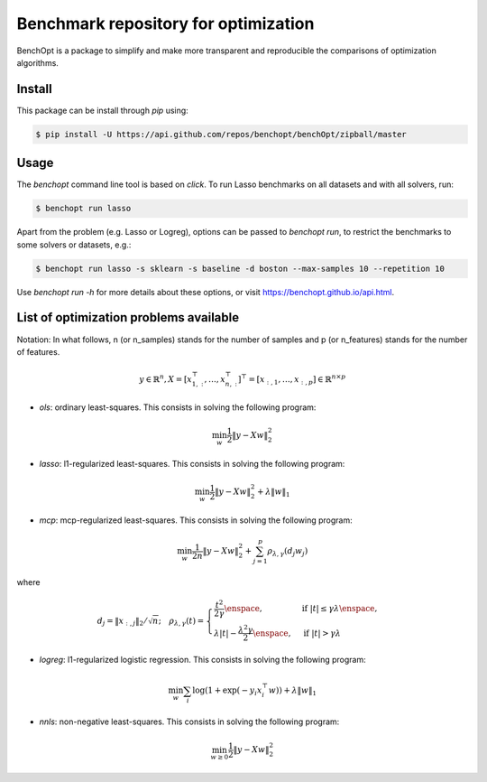 Benchmark repository for optimization
=====================================

|Build Status| |Python 3.6+| |codecov|

BenchOpt is a package to simplify and make more transparent and
reproducible the comparisons of optimization algorithms.

Install
--------

This package can be install through `pip` using:

.. code-block::

	$ pip install -U https://api.github.com/repos/benchopt/benchOpt/zipball/master


Usage
-----

The `benchopt` command line tool is based on `click`. To run Lasso benchmarks on all datasets and with all solvers, run:

.. code-block::

	$ benchopt run lasso


Apart from the problem (e.g. Lasso or Logreg), options can be passed to `benchopt run`, to restrict the benchmarks to some solvers or datasets, e.g.:

.. code-block::

	$ benchopt run lasso -s sklearn -s baseline -d boston --max-samples 10 --repetition 10


Use `benchopt run -h` for more details about these options, or visit https://benchopt.github.io/api.html.


List of optimization problems available
---------------------------------------

Notation:  In what follows, n (or n_samples) stands for the number of samples and p (or n_features) stands for the number of features.

.. math::

 y \in \mathbb{R}^n, X = [x_{1,:}^\top, \dots, x_{n,:}^\top]^\top = [x_{:,1},\dots,x_{:,p}] \in \mathbb{R}^{n \times p}

- `ols`: ordinary least-squares. This consists in solving the following program:

.. math::

	\min_w \frac{1}{2} \|y - Xw\|^2_2

- `lasso`: l1-regularized least-squares. This consists in solving the following program:

.. math::

    \min_w \frac{1}{2} \|y - Xw\|^2_2 + \lambda \|w\|_1

- `mcp`: mcp-regularized least-squares. This consists in solving the following program:

.. math::

    \min_w \frac{1}{2 n} \|y - Xw\|^2_2 + \sum_{j=1}^p \rho_{\lambda,\gamma}(d_j w_j)

where

.. math::

  d_j = \|x_{:,j}\|_{2} / \sqrt{n}; \quad \rho_{\lambda,\gamma}(t) = \begin{cases} \frac{t^2}{2\gamma} \enspace, &\text{if } |t| \leq \gamma\lambda \enspace, \\
  \lambda |t| - \frac{\lambda^2 \gamma}{2} \enspace, &\text{if } |t| > \gamma \lambda
  \end{cases}


- `logreg`: l1-regularized logistic regression. This consists in solving the following program:

.. math::

    \min_w \sum_i \log(1 + \exp(-y_i x_i^\top w)) + \lambda \|w\|_1

- `nnls`: non-negative least-squares. This consists in solving the following program:

.. math::

    \min_{w \geq 0} \frac{1}{2} \|y - Xw\|^2_2


.. |Build Status| image:: https://dev.azure.com/benchopt/benchopt/_apis/build/status/benchopt.benchOpt?branchName=master
   :target: https://dev.azure.com/benchopt/benchopt/_build/latest?definitionId=1&branchName=master
.. |Python 3.6+| image:: https://img.shields.io/badge/python-3.6%2B-blue
   :target: https://www.python.org/downloads/release/python-360/
.. |codecov| image:: https://codecov.io/gh/benchopt/benchOpt/branch/master/graph/badge.svg
   :target: https://codecov.io/gh/benchopt/benchOpt
